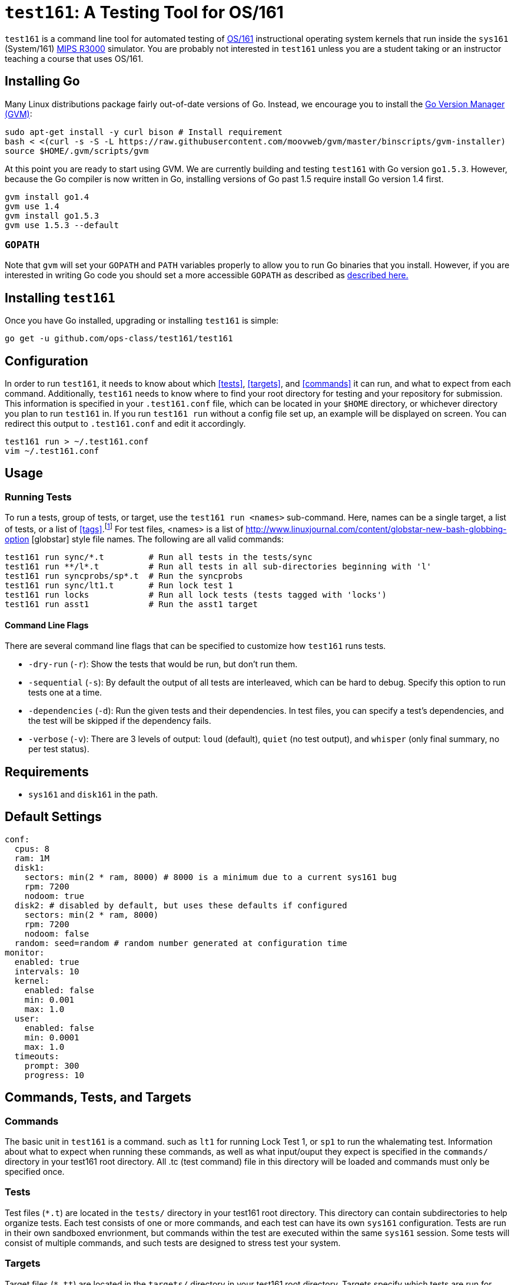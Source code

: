 = `test161`: A Testing Tool for OS/161

`test161` is a command line tool for automated testing of
http://os161.eecs.harvard.edu[OS/161] instructional operating system kernels
that run inside the `sys161` (System/161)
https://en.wikipedia.org/wiki/R3000[MIPS R3000] simulator. You are probably
not interested in `test161` unless you are a student taking or an instructor
teaching a course that uses OS/161.

== Installing Go

Many Linux distributions package fairly out-of-date versions of Go. Instead,
we encourage you to install the https://github.com/moovweb/gvm[Go Version Manager (GVM)]:

[source,bash]
----
sudo apt-get install -y curl bison # Install requirement
bash < <(curl -s -S -L https://raw.githubusercontent.com/moovweb/gvm/master/binscripts/gvm-installer)
source $HOME/.gvm/scripts/gvm
----

At this point you are ready to start using GVM. We are currently building and
testing `test161` with Go version `go1.5.3`. However, because the Go compiler
is now written in Go, installing versions of Go past 1.5 require install Go
version 1.4 first.

[source,bash]
----
gvm install go1.4
gvm use 1.4
gvm install go1.5.3
gvm use 1.5.3 --default
----

=== `GOPATH`

Note that `gvm` will set your `GOPATH` and `PATH` variables properly to allow
you to run Go binaries that you install. However, if you are interested in
writing Go code you should set a more accessible `GOPATH` as described as https://golang.org/doc/code.html#GOPATH[described
here.]

== Installing `test161`

Once you have Go installed, upgrading or installing `test161` is simple:

[source,bash]
----
go get -u github.com/ops-class/test161/test161
----

== Configuration

In order to run `test161`, it needs to know about which <<tests>>, 
<<targets>>, and <<commands>> it can run, and what to expect from  each command.
Additionally, `test161` needs to know where to find your root directory for
testing and your repository for submission. This information is specified in your
`.test161.conf` file, which can be located in your `$HOME` directory, or whichever
directory you plan to run `test161` in. If you run `test161 run` without a config
file set up, an example will be displayed on screen.  You can redirect this output
to `.test161.conf` and edit it accordingly.

[source,bash]
----
test161 run > ~/.test161.conf
vim ~/.test161.conf
----

== Usage

=== Running Tests

To run a tests, group of tests, or target, use the `test161 run <names>` sub-command.
Here, names can be a single target, a list of tests, or a list of <<tags>>.footnote:[In the case
that tag and target names conflict, specify `-tag` if you mean tag.] For test files,
<names> is a list of http://www.linuxjournal.com/content/globstar-new-bash-globbing-option [globstar]
style file names.  The following are all valid commands:

[source,bash]
----
test161 run sync/*.t         # Run all tests in the tests/sync
test161 run **/l*.t          # Run all tests in all sub-directories beginning with 'l'
test161 run syncprobs/sp*.t  # Run the syncprobs
test161 run sync/lt1.t       # Run lock test 1
test161 run locks            # Run all lock tests (tests tagged with 'locks')
test161 run asst1            # Run the asst1 target
----

==== Command Line Flags
There are several command line flags that can be specified to customize how `test161` runs tests.

* `-dry-run` (`-r`): Show the tests that would be run, but don't run them.
* `-sequential` (`-s`): By default the output of all tests are interleaved, which can be hard to debug.
Specify this option to run tests one at a time.
* `-dependencies` (`-d`): Run the given tests and their dependencies. In test files, you can specify a
test's dependencies, and the test will be skipped if the dependency fails.
* `-verbose` (`-v`): There are 3 levels of output: `loud` (default), `quiet` (no test output), and `whisper` (only final summary, no
per test status).

== Requirements

* `sys161` and `disk161` in the path.

== Default Settings

....
conf:
  cpus: 8
  ram: 1M
  disk1:
    sectors: min(2 * ram, 8000) # 8000 is a minimum due to a current sys161 bug
    rpm: 7200
    nodoom: true
  disk2: # disabled by default, but uses these defaults if configured
    sectors: min(2 * ram, 8000)
    rpm: 7200
    nodoom: false
  random: seed=random # random number generated at configuration time
monitor:
  enabled: true
  intervals: 10
  kernel:
    enabled: false
    min: 0.001
    max: 1.0
  user:
    enabled: false
    min: 0.0001
    max: 1.0
  timeouts:
    prompt: 300
    progress: 10
....

== Commands, Tests, and Targets

=== [[commands]]Commands

The basic unit in `test161` is a command. such as `lt1` for running Lock Test 1,
or `sp1` to run the whalemating test.  Information about what to
expect when running these commands, as well as what input/ouput they expect
 is specified in the `commands/` directory in your test161 root directory.
All .tc (test command) file in this directory will be loaded and commands must
only be specified once.

=== [[tests]]Tests

Test files (`*.t`) are located in the `tests/` directory in your test161 root
directory. This directory can contain subdirectories to help organize tests.
Each test consists of one or more commands, and each test can have its own
`sys161` configuration.  Tests are run in their own sandboxed envrionment, 
but commands within the test are executed within the same `sys161` session.
Some tests will consist of multiple commands, and such tests are designed to
stress test your system.

=== [[targets]]Targets

Target files (`*.tt`) are located in the `targets/` directory in your test161 root
directory. Targets specify which tests are run for each assignment, and
how the scoring is distributed. When you `test161 submit` your assignments, you will
specify which target to submit to.

== Features

=== Testfile Syntactic Sugar

A line starting with `$` will be run in the shell and start the shell as
needed. Lines not starting with `$` are run from the kernel prompt and get
there if necessary by exiting the shell. `sys161` shuts down cleanly without
requiring the test manually exit the shell and kernel, as needed.

So this test:
....
$ /bin/true
....

Expands to:
....
s
/bin/true
exit
q
....

*Note that commands run in the shell _must_ be prefixed with `$`.* Otherwise
`test161` will consider them a kernel command and exit the shell before
running them. For example:

This test is probably not what you want:
....
s
/bin/true
....

Because it will expand to:
....
s
exit
/bin/true # not a kernel command
....

But this is so much simpler, right?
....
$ /bin/true
....

=== [[tags]]Test Tags
Optionally, tests can have one or more tags. `test161` can be invoked to run these tests
as a group with `test161 run <tag>`.

=== Progress Tracking Using `stat161` Output

`test161` uses the collected `stat161` output produced by the running kernel to
detect deadlocks, livelocks, and other forms of stalls. We do this using
several different strategies:

. *Progress and prompt timeouts.* Testfiles can configure both progress
(`monitorconf.timeouts.progress`) and prompt (`monitorconf.timeouts.prompt`)
timeouts. The former is used to kill the test if no output has appeared, while
the latter is passed to `expect` and used to kill the test of the prompt is
delayed. Ideally OS/161 tests should produce some output while they run to
help keep the progress timeout from firing, but the other progress tracking
strategies described below should also help.
. *User and kernel maximum and minimum cycles.* `test161` maintains a buffer
of statistics over a configurable number of `stat161` intervals. Limits on the
minimum and maximum number of kernel and user cycles (expressed as fractions)
over this buffer can help detect deadlocks (minimum) and livelocks (maximum).
User limits are only applied when running in userspace.
.  Note that `test161`
also checks to ensure that there are no user cycles generated when we are
running in kernel mode, which could be caused by a hung progress.


=== Running multiple tests and dependencies

=== Correctness vs. Grading

=== Security

=== Multiple output strategies

`test161` supports different output strategies through its PersistenceManager
interface. Each TestEnvironment as a PersistenceManager which receives
callbacks when events happen, like when scores changes, status change, or when
output lines are added. This allows multiple implementations to handle output
as they wish. The test161 client utility implements the interface through
its ConsolePersistence type, which writes all input to stdout. The server uses
a MongoPersistence type which outputs JSON data to our mongo backend server.


== TODOs

=== Nits

* Handle missing newline correctly. Test with shll for lossy shell support.
* Configuration sanity checks
* sys161 version checks
* Correctly identify lines in interleaved output.
* Tracking dependencies should be the default and ignoring them the command
line option.
* Order the test output in some meaningful way, probably by depth in the
dependency graph. (That way all skipped tests should be shown last.)
* Update the defaults on this document to match the new default settings.
* Print test breakdown and totals before submission (similar to `test161
run`).
* Check user identity _before_ cloning and configuring the repository to
short-circuit when tokens change.
* Cache a copy of the cloned repository somewhere so that we can pull and
checkout rather than recloning every time (slow).
* Better error messages and hints about repository problems:
** Check and fail if it has inappropriate files (`.o`), or is too large. 
(Prevent backend storage DOS attacks.)

=== Key saving

Now that we are having students save a key through the web interface we need
to make sure that these keys get saved, associated with each successful
submission, and not destroyed even if they are changed later.

=== Configuration override

It would be great if `test161 run boot.t --sys161-cpus=1` worked properly. I
think that there is a library for this.

=== Support for GDB backtraces on error

It should be possible to automate the process of hooking up a debugger and
running BT on panics.

=== Server Binary
* Moving window for stats API
